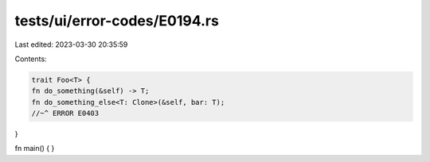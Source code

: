 tests/ui/error-codes/E0194.rs
=============================

Last edited: 2023-03-30 20:35:59

Contents:

.. code-block:: rs

    trait Foo<T> {
    fn do_something(&self) -> T;
    fn do_something_else<T: Clone>(&self, bar: T);
    //~^ ERROR E0403
}

fn main() {
}


